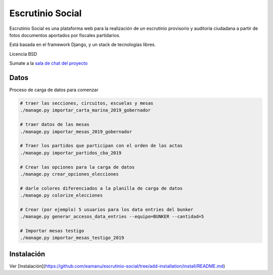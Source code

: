 Escrutinio Social
=================

Escrutinio Social es una plataforma web para la realización de un escrutinio provisorio y auditoría
ciudadana a partir de fotos documentos aportados por fiscales partidarios. 

Está basada en el framework Django, y un stack de tecnologías libres. 

Licencia BSD 

Sumate a la `sala de chat del proyecto <https://join.slack.com/t/opendatacba/shared_invite/enQtNjQ4OTY5MTg3Nzk2LTgxMDU5NTY1MWNmZTdkMzVmM2EyNmUwZGQ0Nzg0ZjdlNjBkZmI0Zjc2MTllMWZhZjAzMTEwMjAwYzk3NGNlMzk>`__


Datos
-----

Proceso de carga de datos para comenzar

.. code-block:: bash

    # traer las secciones, circuitos, escuelas y mesas
    ./manage.py importar_carta_marina_2019_gobernador

    # traer datos de las mesas
    ./manage.py importar_mesas_2019_gobernador

    # Traer los partidos que participan con el orden de las actas
    ./manage.py importar_partidos_cba_2019

    # Crear las opciones para la carga de datos
    ./manage.py crear_opciones_elecciones

    # darle colores diferenciados a la planilla de carga de datos
    ./manage.py colorize_elecciones

    # Crear (por ejemplo) 5 usuarios para los data entries del bunker
    ./manage.py generar_accesos_data_entries --equipo=BUNKER --cantidad=5 

    # Importar mesas testigo
    ./manage.py importar_mesas_testigo_2019

Instalación
-----------

Ver [Instalación](https://github.com/eamanu/escrutinio-social/tree/add-installation/install/README.md)
